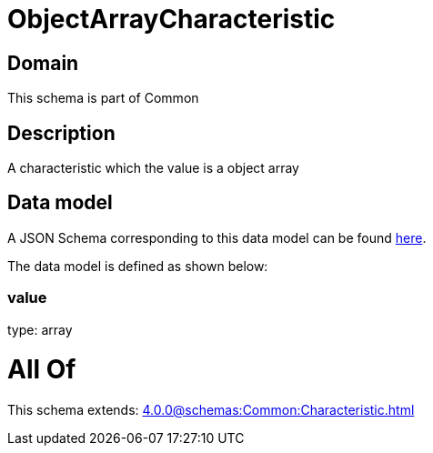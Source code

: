 = ObjectArrayCharacteristic

[#domain]
== Domain

This schema is part of Common

[#description]
== Description

A characteristic which the value is a object array


[#data_model]
== Data model

A JSON Schema corresponding to this data model can be found https://tmforum.org[here].

The data model is defined as shown below:


=== value
type: array


= All Of 
This schema extends: xref:4.0.0@schemas:Common:Characteristic.adoc[]
